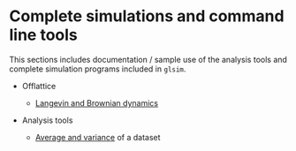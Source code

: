 # This file is part of glsim-doc
#
# Copyright (C) 2015 by Tomas S. Grigera <tgrigera@iflysib.unlp.edu.ar>
#
# glsim-doc is licensed under the Creative Commons
# Attribution-NonCommercial-ShareAlike 4.0 International License
# (http://creativecommons.org/licenses/by-nc-sa/4.0/).

* Complete simulations and command line tools

This sections includes documentation / sample use of the analysis
tools and complete simulation programs included in ~glsim~.

 * Offlattice

   - [[file:offlattice/langevin/langevin.org][Langevin and Brownian dynamics]]

 * Analysis tools

   - [[file:analysis/avesd/avesd.org][Average and variance]] of a dataset

